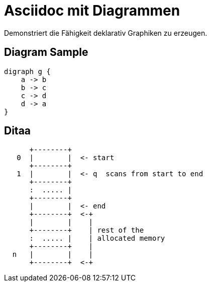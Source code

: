 = Asciidoc mit Diagrammen
:page-layout: post


Demonstriert die Fähigkeit deklarativ Graphiken zu erzeugen.

== Diagram Sample

[graphviz,dot-example,svg]
....
digraph g {
    a -> b
    b -> c
    c -> d
    d -> a
}
....

== Ditaa

[ditaa,memory,png]
....

      +--------+
   0  |        |  <- start
      +--------+
   1  |        |  <- q  scans from start to end
      +--------+
      :  ..... |
      +--------+
      |        |  <- end
      +--------+  <-+
      |        |    |
      +--------+    | rest of the
      :  ..... |    | allocated memory
      +--------+    |
  n   |        |    |
      +--------+  <-+
....

